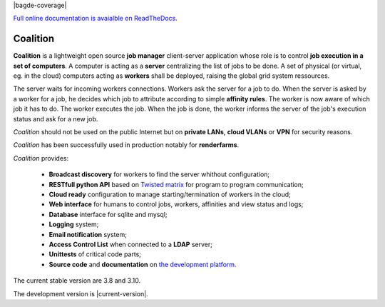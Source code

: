 .. |badge-doc| image:: https://readthedocs.org/projects/coalition/badge/?version=latest
   :target: http://coalition.readthedocs.io/en/latest/?badge=latest
   :alt: Documentation Status

.. |badge-size| image:: https://reposs.herokuapp.com/?path=https://github.com/MercenariesEngineering/coalition

.. |badge-version| image:: https://badge.fury.io/gh/AlphonseAllais%2Fcoalition.svg
   :target: https://badge.fury.io/gh/AlphonseAllais%2Fcoalition

.. |badge-coverage| image:: https://coveralls.io/repos/github/AlphonseAllais/coalition/badge.svg?branch=master
   :target: https://coveralls.io/github/AlphonseAllais/coalition?branch=master

.. |badge-tests| image:: https://travis-ci.org/AlphonseAllais/coalition.svg?branch=development

|badge-doc| |badge-size| |badge-version| |bagde-coverage| |badge-tests|

`Full online documentation is avaialble on ReadTheDocs <http://coalition.readthedocs.io/en/latest/>`_.

Coalition
=========

**Coalition** is a lightweight open source **job manager** client-server application whose role is to control **job execution in a set of computers**. A computer is acting as a **server** centralizing the list of jobs to be done. A set of physical (or virtual, eg. in the cloud) computers acting as **workers** shall be deployed, raising the global grid system ressources.

The server waits for incoming workers connections. Workers ask the server for a job to do. When the server is asked by a worker for a job, he decides which job to attribute according to simple **affinity rules**. The worker is now aware of which job it has to do. The worker executes the job. When the job is done, the worker informs the server of the job's execution status and ask for a new job.

*Coalition* should not be used on the public Internet but on **private LANs**, **cloud VLANs** or **VPN** for security reasons.

*Coalition* has been successfully used in production notably for **renderfarms**.

*Coalition* provides:

 - **Broadcast discovery** for workers to find the server whithout configuration;
 - **RESTfull python API** based on `Twisted matrix <https://twistedmatrix.com>`_ for program to program communication;
 - **Cloud ready** configuration to manage starting/termination of workers in the cloud;
 - **Web interface** for humans to control jobs, workers, affinities and view status and logs;
 - **Database** interface for sqlite and mysql;
 - **Logging** system;
 - **Email notification** system;
 - **Access Control List** when connected to a **LDAP** server;
 - **Unittests** of critical code parts;
 - **Source code** and **documentation** on `the development platform <https://github.com/MercenariesEngineering/coalition>`_.


The current stable version are 3.8 and 3.10.

The development version is |current-version|.

.. |current-version| include:: version

